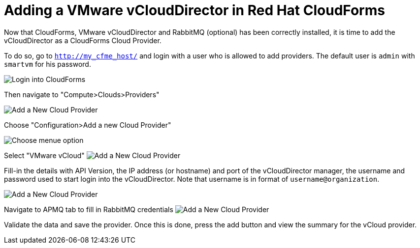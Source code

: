 = Adding a VMware vCloudDirector in Red Hat CloudForms

Now that CloudForms, VMware vCloudDirector and RabbitMQ (optional) has been correctly installed, it
is time to add the vCloudDirector as a CloudForms Cloud Provider.

To do so, go to `http://my_cfme_host/` and login with a user who is allowed to
add providers. The default user is `admin` with `smartvm` for his password.

image:../../images/docs_vcd_addPriovider00_front.jpg[alt="Login into CloudForms"]

Then navigate to "Compute>Clouds>Providers"

image:../../images/docs_vcd_addPriovider01_nav.jpg[alt="Add a New Cloud Provider"]

Choose "Configuration>Add a new Cloud Provider"

image:../../images/docs_vcd_addPriovider02_addNewMenu.jpg[alt="Choose menue option"]

Select "VMware vCloud"
image:../../images/docs_vcd_addPriovider03_vcd.jpg[alt="Add a New Cloud Provider"]

Fill-in the details with API Version, the IP address (or hostname) and port of the vCloudDirector manager, the username and password used to start login into the vCloudDirector. Note that username is in format of `username@organization`.

image:../../images/docs_vcd_addPriovider04_cred.jpg[alt="Add a New Cloud Provider"]

Navigate to APMQ tab to fill in RabbitMQ credentials
image:../../images/docs_vcd_addPriovider05_amqp.jpg[alt="Add a New Cloud Provider"]

Validate the data and save the provider. Once this is done, press the add button and view the summary for the vCloud provider.
